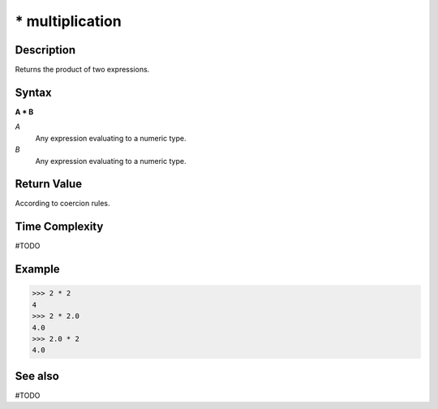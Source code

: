================
* multiplication
================

Description
===========
Returns the product of two expressions.

Syntax
======
**A * B**

*A*
    Any expression evaluating to a numeric type.
*B*
    Any expression evaluating to a numeric type.

Return Value
============
According to coercion rules.

Time Complexity
============
#TODO

Example
=======
>>> 2 * 2
4
>>> 2 * 2.0
4.0
>>> 2.0 * 2
4.0

See also
========
#TODO